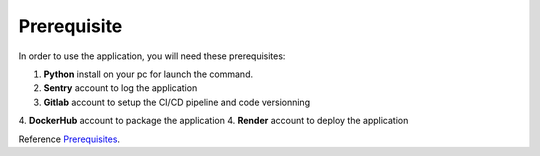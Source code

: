 .. _Prerequisites:

======
Prerequisite
======

In order to use the application, you will need these prerequisites:

1. **Python** install on your pc for launch the command.
2. **Sentry** account to log the application
3. **Gitlab** account to setup the CI/CD pipeline and code versionning
4. **DockerHub** account to package the application
4. **Render** account to deploy the application

Reference `Prerequisites`_.